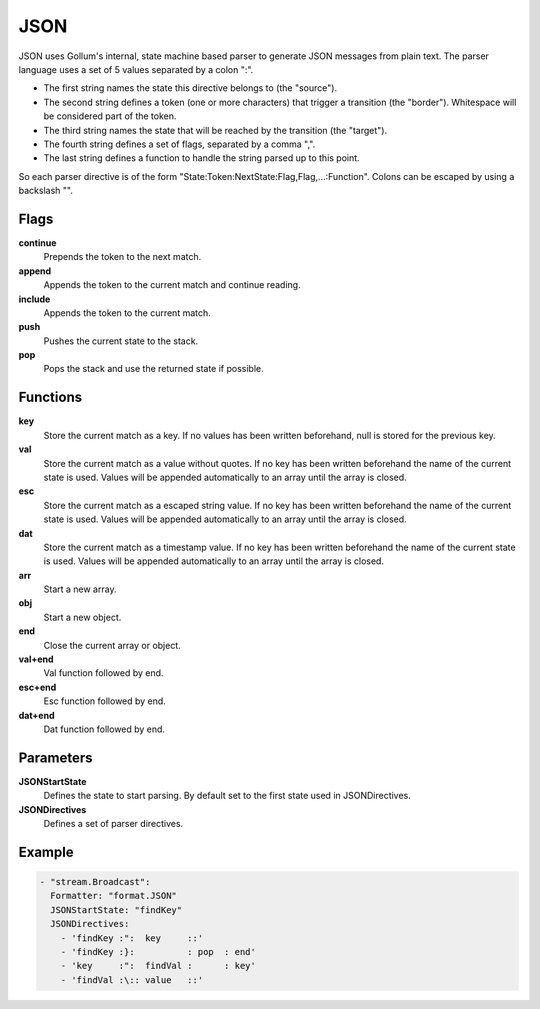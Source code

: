 JSON
====

JSON uses Gollum's internal, state machine based parser to generate JSON messages from plain text.
The parser language uses a set of 5 values separated by a colon ":".

- The first string names the state this directive belongs to (the "source").
- The second string defines a token (one or more characters) that trigger a transition (the "border"). Whitespace will be considered part of the token.
- The third string names the state that will be reached by the transition (the "target").
- The fourth string defines a set of flags, separated by a comma ",".
- The last string defines a function to handle the string parsed up to this point.

So each parser directive is of the form "State:Token:NextState:Flag,Flag,...:Function".
Colons can be escaped by using a backslash "\".

Flags
-----

**continue**
  Prepends the token to the next match.
**append**
  Appends the token to the current match and continue reading.
**include**
  Appends the token to the current match.
**push**
  Pushes the current state to the stack.
**pop**
  Pops the stack and use the returned state if possible.

Functions
---------

**key**
  Store the current match as a key.
  If no values has been written beforehand, null is stored for the previous key.
**val**
  Store the current match as a value without quotes.
  If no key has been written beforehand the name of the current state is used.
  Values will be appended automatically to an array until the array is closed.
**esc**
  Store the current match as a escaped string value.
  If no key has been written beforehand the name of the current state is used.
  Values will be appended automatically to an array until the array is closed.
**dat**
  Store the current match as a timestamp value.
  If no key has been written beforehand the name of the current state is used.
  Values will be appended automatically to an array until the array is closed.
**arr**
  Start a new array.
**obj**
  Start a new object.
**end**
  Close the current array or object.
**val+end**
  Val function followed by end.
**esc+end**
  Esc function followed by end.
**dat+end**
  Dat function followed by end.

Parameters
----------

**JSONStartState**
  Defines the state to start parsing. By default set to the first state used in JSONDirectives.
**JSONDirectives**
  Defines a set of parser directives.

Example
-------

.. code-block:: yaml

  - "stream.Broadcast":
    Formatter: "format.JSON"
    JSONStartState: "findKey"
    JSONDirectives:
      - 'findKey :":  key     ::'
      - 'findKey :}:          : pop  : end'
      - 'key     :":  findVal :      : key'
      - 'findVal :\:: value   ::'
